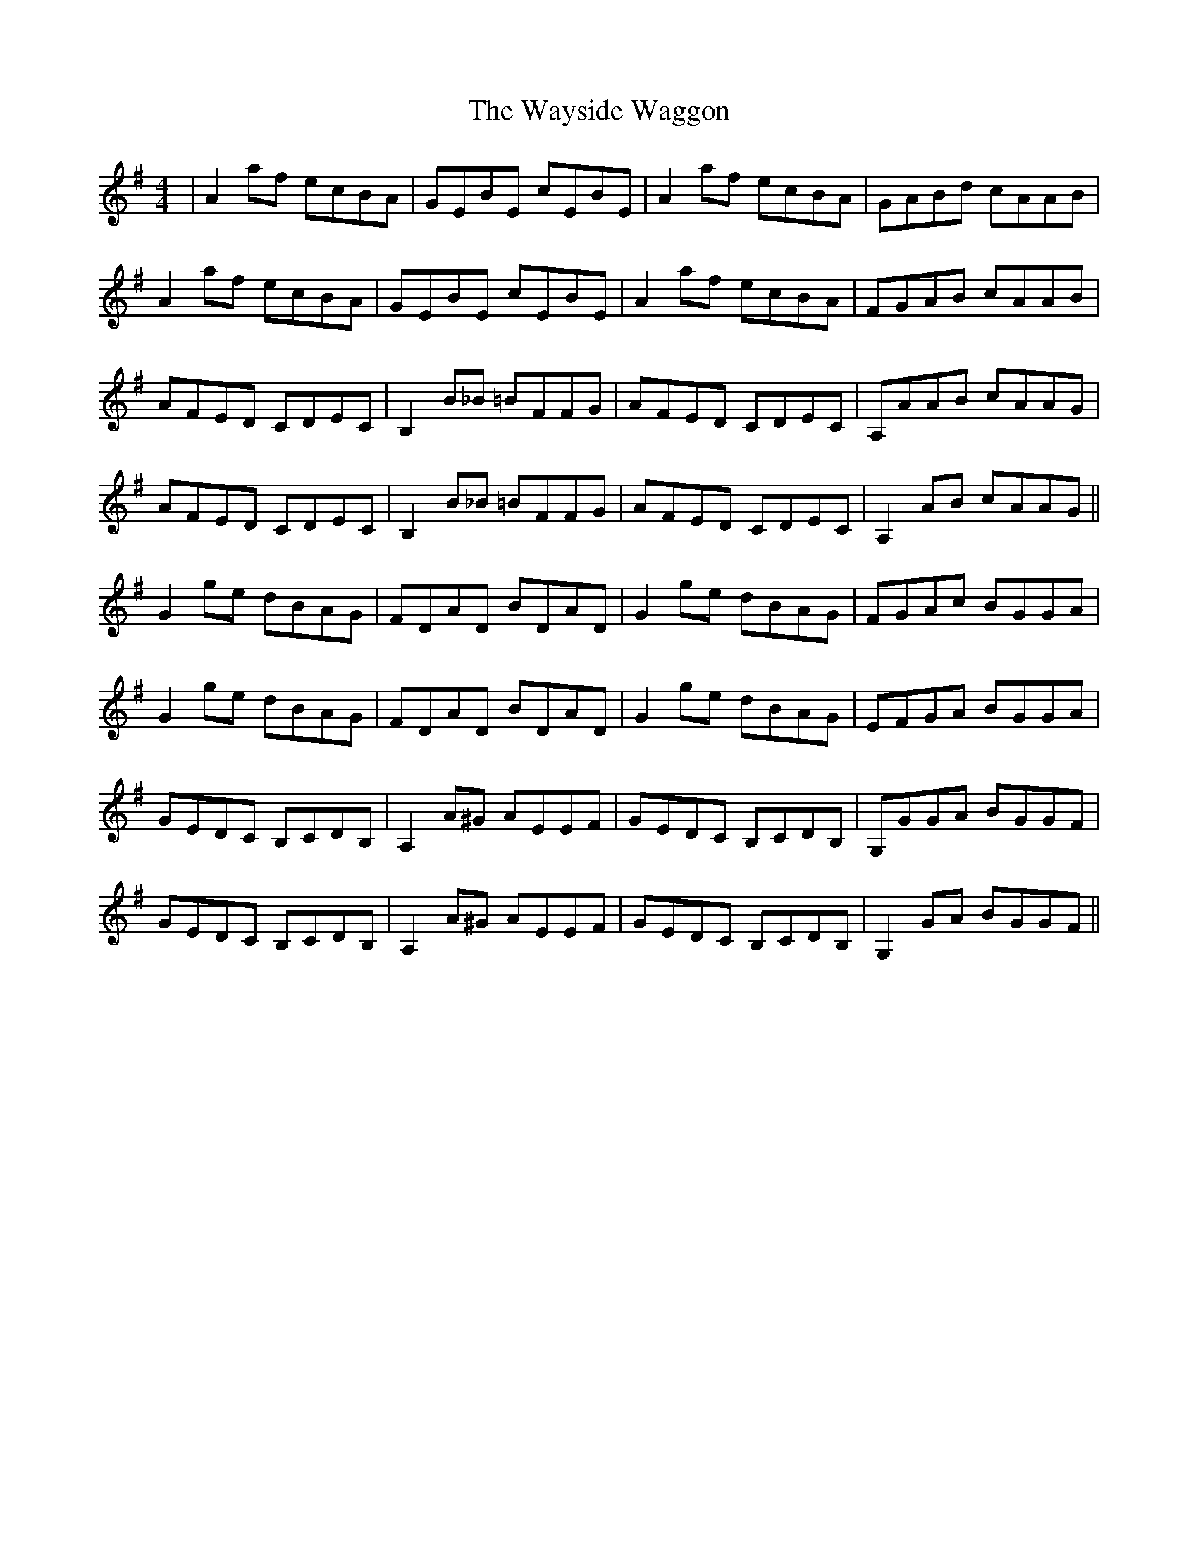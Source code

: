 X: 42231
T: Wayside Waggon, The
R: reel
M: 4/4
K: Gmajor
|A2 af ecBA|GEBE cEBE|A2 af ecBA|GABd cAAB|
A2 af ecBA|GEBE cEBE|A2 af ecBA|FGAB cAAB|
AFED CDEC|B,2 B_B =BFFG|AFED CDEC|A,AAB cAAG|
AFED CDEC|B,2 B_B =BFFG|AFED CDEC|A,2 AB cAAG||
G2 ge dBAG|FDAD BDAD|G2 ge dBAG|FGAc BGGA|
G2 ge dBAG|FDAD BDAD|G2 ge dBAG|EFGA BGGA|
GEDC B,CDB,|A,2 A^G AEEF|GEDC B,CDB,|G,GGA BGGF|
GEDC B,CDB,|A,2 A^G AEEF|GEDC B,CDB,|G,2 GA BGGF||

